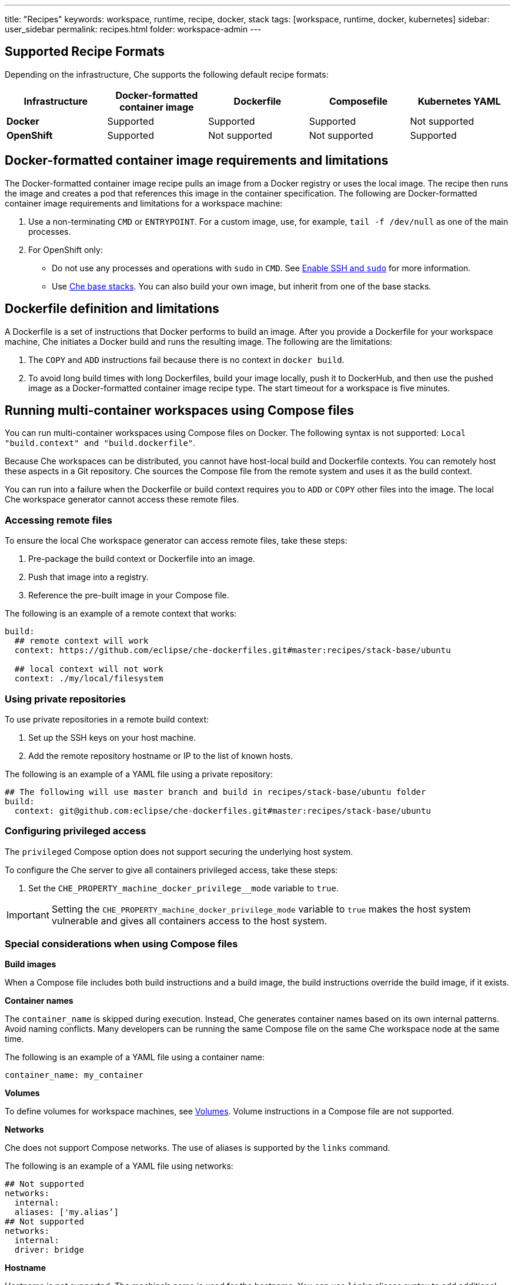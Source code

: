 ---
title: "Recipes"
keywords: workspace, runtime, recipe, docker, stack
tags: [workspace, runtime, docker, kubernetes]
sidebar: user_sidebar
permalink: recipes.html
folder: workspace-admin
---


[id="supported-recipe-formats"]
== Supported Recipe Formats

Depending on the infrastructure, Che supports the following default recipe formats:

[cols=",,,,",options="header",]
|===
|*Infrastructure* |*Docker-formatted container image* |*Dockerfile* |*Composefile* |*Kubernetes YAML*
|*Docker* |Supported |Supported |Supported |Not supported
|*OpenShift* |Supported |Not supported |Not supported |Supported
|===

[id="docker-formatted-container-image-requirements-and-limitations"]
== Docker-formatted container image requirements and limitations

The Docker-formatted container image recipe pulls an image from a Docker registry or uses the local image.  The recipe then runs the image and creates a pod that references this image in the container specification. The following are Docker-formatted container image requirements and limitations for a workspace machine:

.  Use a non-terminating `CMD` or `ENTRYPOINT`. For a custom image, use, for example, `tail -f /dev/null` as one of the main processes.
.  For OpenShift only: 
 
* Do not use any processes and operations with `sudo` in `CMD`. See link:openshift-config.html#enable-ssh-and-sudo[Enable SSH and `sudo`] for more information.

* Use https://github.com/eclipse/che-dockerfiles/tree/master/recipes/stack-base[Che base stacks]. You can also build your own image, but inherit from one of the base stacks.

[id="dockerfile-definition-and-limitations"]
== Dockerfile definition and limitations

A Dockerfile is a set of instructions that Docker performs to build an image. After you provide a Dockerfile for your workspace machine, Che initiates a Docker build and runs the resulting image. The following are the limitations:

. The `COPY` and `ADD` instructions fail because there is no context in `docker build`.
. To avoid long build times with long Dockerfiles, build your image locally, push it to DockerHub, and then use the pushed image as a Docker-formatted container image recipe type. The start timeout for a workspace is five minutes.

[id="running-multi-container-workspaces-using-compose-files"]
== Running multi-container workspaces using Compose files

You can run multi-container workspaces using Compose files on Docker. The following syntax is not supported: `Local "build.context" and "build.dockerfile"`.

Because Che workspaces can be distributed, you cannot have host-local build and Dockerfile contexts.  You can remotely host these aspects in a Git repository. Che sources the Compose file from the remote system and uses it as the build context.

You can run into a failure when the Dockerfile or build context requires you to `ADD` or `COPY` other files into the image.  The local Che workspace generator cannot access these remote files. 

[id="Accessing remote files"]
=== Accessing remote files

To ensure the local Che workspace generator can access remote files, take these steps:

.  Pre-package the build context or Dockerfile into an image.

.  Push that image into a registry.

.  Reference the pre-built image in your Compose file. 

The following is an example of a remote context that works:

[source,yaml]
----
build:
  ## remote context will work
  context: https://github.com/eclipse/che-dockerfiles.git#master:recipes/stack-base/ubuntu

  ## local context will not work
  context: ./my/local/filesystem
----

[id="using-private-repositories"]
=== Using private repositories

To use private repositories in a remote build context:

. Set up the SSH keys on your host machine. 

. Add the remote repository hostname or IP to the list of known hosts.

The following is an example of a YAML file using a private repository:

[source,yaml]
----
## The following will use master branch and build in recipes/stack-base/ubuntu folder
build:
  context: git@github.com:eclipse/che-dockerfiles.git#master:recipes/stack-base/ubuntu
----

[id="Configuring privileged access"]
=== Configuring privileged access

The `privileged` Compose option does not support securing the underlying host system.

To configure the Che server to give all containers privileged access, take these steps:

.  Set the `CHE_PROPERTY_machine_docker_privilege__mode` variable to `true`.

[IMPORTANT]
====
Setting the `CHE_PROPERTY_machine_docker_privilege_mode` variable to `true` makes the host system vulnerable and gives all containers access to the host system.
====

=== Special considerations when using Compose files

*Build images*

When a Compose file includes both build instructions and a build image, the build instructions override the build image, if it exists.

*Container names*

The `container_name` is skipped during execution. Instead, Che generates container names based on its own internal patterns. Avoid naming conflicts.  Many developers can be running the same Compose file on the same Che workspace node at the same time.

The following is an example of a YAML file using a container name:

[source,yaml]
----
container_name: my_container
----

*Volumes*

To define volumes for workspace machines, see link:volumes.html[Volumes]. Volume instructions in a Compose file are not supported.

*Networks*

Che does not support Compose networks. The use of aliases is supported by the `links` command.

The following is an example of a YAML file using networks:

[source,yaml]
----
## Not supported
networks:
  internal:
  aliases: ['my.alias’]
## Not supported
networks:
  internal:
  driver: bridge
----

*Hostname*

Hostname is not supported.  The machine’s name is used for the hostname. You can use `links` aliases syntax to add additional hostnames to a machine.

*Binding ports*

Binding ports to the host system is not supported to ensure that containers do not use already assigned host ports. Users can work around this limitation by adding link:servers.html[servers] to machines.

*Environment file*

The `env_file` Compose option is not supported. Environment variables can be manually entered in the Compose file or machine configuration. See link:env-variables.html[Environment variables] for more information.

[id="kubernetes-yaml-limitations-and-restrictions"]
== Kubernetes YAML limitations and restrictions

When a workspace is starting, Che creates a https://kubernetes.io/docs/concepts/workloads/pods/pod/[Kubernetes pod]. The following are limitatons and restrictions:

1.  Che allows users to create only pods and services.
2.  Other object kinds will be ignored (PVC and route) or a workspace fails to start with an exception from Kubernetes.
3.  You cannot use volumes in the container and pod definition. See link:volumes.html[Volumes] for information about persisting and sharing data between pods.

The following is an example of a custom recipe with two containers and one pod, and a service that is bound to port 8081:

[source,yaml]
----
kind: List
items:
-
 kind: Service
 apiVersion: v1
 metadata:
  name: my-service
 spec:
  selector:
    name: app
  ports:
  - protocol: TCP
    port: 8081
    targetPort: 8081
-
  apiVersion: v1
  kind: Pod
  metadata:
    name: app
  spec:
    containers:
      -
        image: eclipse/ubuntu_jdk8:latest
        name: main
        ports:
         -
          containerPort: 8081
          protocol: TCP
      -
        image: eclipse/ubuntu_jdk8:latest
        name: main1
----

You can also have one pod and several containers in it. Che treats those containers as workspace machines. You can also define machine names in annotations. `PodName/Container Name` is the default naming pattern for a machine.

The following is an example of using annotations:

[source,yaml]
----
kind: List
items:
-
  apiVersion: v1
  kind: Pod
  metadata:
    name: any123123
    annotations:
      org.eclipse.che.container.main.machine_name: myMachine
      org.eclipse.che.container.main1.machine_name: myMachine1
  spec:
    containers:
      -
        image: rhche/spring-boot:latest
        name: main
        ports:
          -
            containerPort: 8080
            protocol: TCP
        resources: {}

      -
        image: rhche/spring-boot:latest
        name: main1
        ports:
          -
            containerPort: 8080
            protocol: TCP
        resources: {}
----

